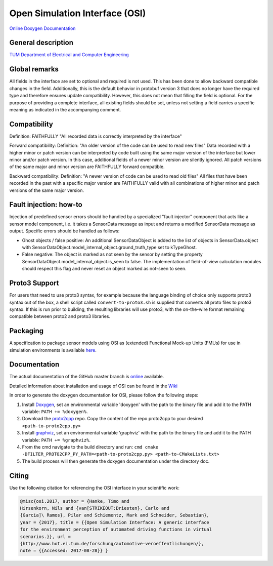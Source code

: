 Open Simulation Interface (OSI)
===============================

|Travis Build Status|

`Online Doxygen Documentation`_

General description
-------------------

`TUM Department of Electrical and Computer Engineering`_

Global remarks
--------------

All fields in the interface are set to optional and required is not
used. This has been done to allow backward compatible changes in the
field. Additionally, this is the default behavior in protobuf version 3
that does no longer have the required type and therefore ensures update
compatibility. However, this does not mean that filling the field is
optional. For the purpose of providing a complete interface, all
existing fields should be set, unless not setting a field carries a
specific meaning as indicated in the accompanying comment.

Compatibility
-------------

Definition: FAITHFULLY "All recorded data is correctly interpreted by
the interface"

Forward compatibility: Definition: "An older version of the code can be
used to read new files" Data recorded with a higher minor or patch
version can be interpreted by code built using the same major version of
the interface but lower minor and/or patch version. In this case,
additional fields of a newer minor version are silently ignored. All
patch versions of the same major and minor version are FAITHFULLY
forward compatible.

Backward compatibility: Definition: "A newer version of code can be used
to read old files" All files that have been recorded in the past with a
specific major version are FAITHFULLY valid with all combinations of
higher minor and patch versions of the same major version.

Fault injection: how-to
-----------------------

Injection of predefined sensor errors should be handled by a
specialized "fault injector" component that acts like a sensor model
component, i.e. it takes a SensorData message as input and returns a
modified SensorData message as output. Specific errors should be handled
as follows:

-  Ghost objects / false positive: An additional SensorDataObject is
   added to the list of objects in SensorData.object with
   SensorDataObject.model_internal_object.ground_truth_type set to
   kTypeGhost.
-  False negative: The object is marked as not seen by the sensor by
   setting the property SensorDataObject.model_internal_object.is_seen
   to false. The implementation of field-of-view calculation modules
   should respect this flag and never reset an object marked as not-seen
   to seen.

Proto3 Support
--------------

For users that need to use proto3 syntax, for example because the
language binding of choice only supports proto3 syntax out of the box, a
shell script called ``convert-to-proto3.sh`` is supplied that converts
all proto files to proto3 syntax. If this is run prior to building, the
resulting libraries will use proto3, with the on-the-wire format
remaining compatible between proto2 and proto3 libraries.

Packaging
---------

A specification to package sensor models using OSI as (extended)
Functional Mock-up Units (FMUs) for use in simulation environments is
available `here`_.

Documentation
-------------

The actual documentation of the GitHub master branch is `online`_
available.

Detailed information about installation and usage of OSI can be found in
the `Wiki`_

In order to generate the doxygen documentation for OSI, please follow
the following steps:

1. Install `Doxygen`_, set an environmental variable 'doxygen' with the
   path to the binary file and add it to the PATH variable:
   ``PATH += %doxygen%``.
2. Download the `proto2cpp`_ repo. Copy the content of the repo
   proto2cpp to your desired ``<path-to-proto2cpp.py>``
3. Install `graphviz`_, set an environmental variable 'graphviz' with
   the path to the binary file and add it to the PATH variable:
   ``PATH += %graphviz%``.
4. From the cmd navigate to the build directory and run:
   ``cmd cmake -DFILTER_PROTO2CPP_PY_PATH=<path-to-proto2cpp.py> <path-to-CMakeLists.txt>``
5. The build process will then generate the doxygen documentation under
   the directory doc.

Citing
------

Use the following citation for referencing the OSI interface in your
scientific work:

.. code-block:: latex

    @misc{osi.2017, author = {Hanke, Timo and
    Hirsenkorn, Nils and {van[STRIKEOUT:Driesten}, Carlo and
    {Garcia]\ Ramos}, Pilar and Schiementz, Mark and Schneider, Sebastian},
    year = {2017}, title = {{Open Simulation Interface: A generic interface
    for the environment perception of automated driving functions in virtual
    scenarios.}}, url =
    {http://www.hot.ei.tum.de/forschung/automotive-veroeffentlichungen/},
    note = {{Accessed: 2017-08-28}} }

.. _here: https://github.com/OpenSimulationInterface/osi-sensor-model-packaging
.. _online: https://opensimulationinterface.github.io/open-simulation-interface/
.. _Wiki: https://github.com/OpenSimulationInterface/open-simulation-interface/wiki
.. _Doxygen: http://www.doxygen.nl/download.html
.. _proto2cpp: https://github.com/OpenSimulationInterface/proto2cpp
.. _graphviz: https://graphviz.gitlab.io/_pages/Download/Download_windows.html
.. _`http://www.hot.ei.tum.de/forschung/automotive-veroeffentlichungen/}`: http://www.hot.ei.tum.de/forschung/automotive-veroeffentlichungen/}
.. _Online Doxygen Documentation: https://opensimulationinterface.github.io/open-simulation-interface/
.. _TUM Department of Electrical and Computer Engineering: https://www.hot.ei.tum.de/forschung/automotive-veroeffentlichungen/

.. |Travis Build Status| image:: https://travis-ci.org/OpenSimulationInterface/open-simulation-interface.svg?branch=master
   :target: https://travis-ci.org/OpenSimulationInterface/open-simulation-interface